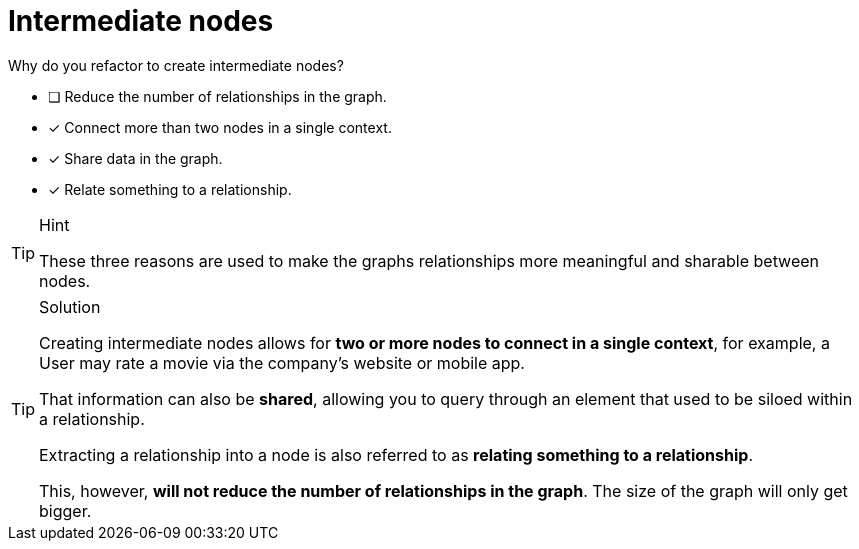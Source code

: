 [.question]
= Intermediate nodes

Why do you refactor to create intermediate nodes?

* [ ] Reduce the number of relationships in the graph.
* [x] Connect more than two nodes in a single context.
* [x] Share data in the graph.
* [x] Relate something to a relationship.

[TIP,role=hint]
.Hint
====
These three reasons are used to make the graphs relationships more meaningful and sharable between nodes.
====

[TIP,role=solution]
.Solution
====
Creating intermediate nodes allows for **two or more nodes to connect in a single context**, for example, a User may rate a movie via the company's website or mobile app.

That information can also be **shared**, allowing you to query through an element that used to be siloed within a relationship.

Extracting a relationship into a node is also referred to as **relating something to a relationship**.

This, however, **will not reduce the number of relationships in the graph**.  The size of the graph will only get bigger.
====